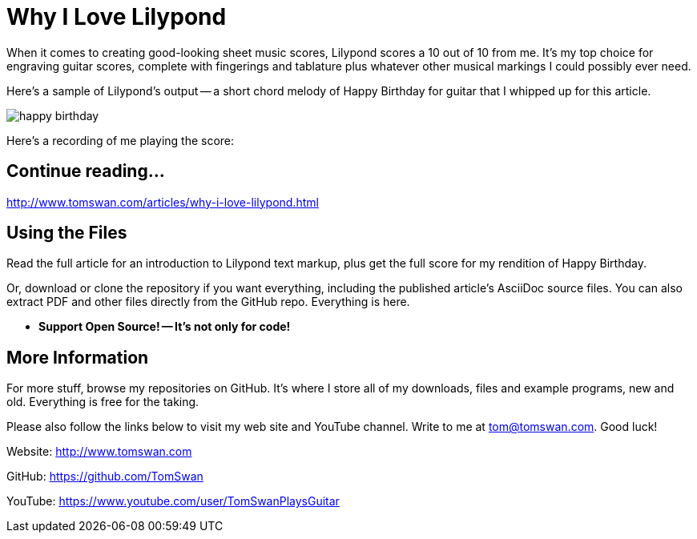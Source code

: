 = Why I Love Lilypond

When it comes to creating good-looking sheet music scores, Lilypond scores a 10 out of 10 from me. It's my top choice for engraving guitar scores, complete with fingerings and tablature plus whatever other musical markings I could possibly ever need. 

Here's a sample of Lilypond's output -- a short chord melody of Happy Birthday for guitar that I whipped up for this article.

image::image/happy-birthday.png[]

Here's a recording of me playing the score:

== Continue reading...

http://www.tomswan.com/articles/why-i-love-lilypond.html

== Using the Files

Read the full article for an introduction to Lilypond text markup, plus get the full score for my rendition of Happy Birthday. 

Or, download or clone the repository if you want everything, including the published article's AsciiDoc source files. You can also extract PDF and other files directly from the GitHub repo. Everything is here.

-    *Support Open Source! -- It's not only for code!*

== More Information

For more stuff, browse my repositories on GitHub. It's where I store all of my downloads, files and example programs, new and old. Everything is free for the taking. 

Please also follow the links below to visit my web site and YouTube channel. Write to me at tom@tomswan.com. Good luck!

Website: http://www.tomswan.com

GitHub: https://github.com/TomSwan

YouTube: https://www.youtube.com/user/TomSwanPlaysGuitar
